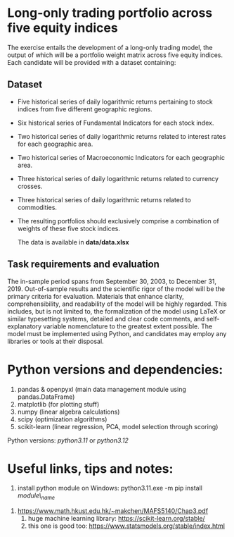 * Long-only trading portfolio across five equity indices
The exercise entails the development of a long-only trading model, the output of which will be a portfolio weight matrix across five equity indices.
Each candidate will be provided with a dataset containing:

** Dataset

 - Five historical series of daily logarithmic returns pertaining to stock indices from five different geographic regions.
 - Six historical series of Fundamental Indicators for each stock index.
 - Two historical series of daily logarithmic returns related to interest rates for each geographic area.
 - Two historical series of Macroeconomic Indicators for each geographic area.
 - Three historical series of daily logarithmic returns related to currency crosses.
 - Three historical series of daily logarithmic returns related to commodities.
 - The resulting portfolios should exclusively comprise a combination of weights of these five stock indices.

   The data is available in *data/data.xlsx*

** Task requirements and evaluation
The in-sample period spans from September 30, 2003, to December 31, 2019.
Out-of-sample results and the scientific rigor of the model will be the primary criteria for evaluation.
Materials that enhance clarity, comprehensibility, and readability of the model will be highly regarded. This includes,
but is not limited to, the formalization of the model using LaTeX or similar typesetting systems, detailed and clear code comments,
and self-explanatory variable nomenclature to the greatest extent possible.
The model must be implemented using Python, and candidates may employ any libraries or tools at their disposal.

* Python versions and dependencies:

       1. pandas & openpyxl (main data management module using pandas.DataFrame)
       2. matplotlib (for plotting stuff)
       3. numpy (linear algebra calculations)
       4. scipy (optimization algorithms)
       5. scikit-learn (linear regression, PCA, model selection through scoring)
	  
Python versions: /python3.11/ or /python3.12/


* Useful links, tips and notes:

        1. install python module on Windows: python3.11.exe -m pip install /module\_name/
	2. https://www.math.hkust.edu.hk/~makchen/MAFS5140/Chap3.pdf
        3. huge machine learning library: https://scikit-learn.org/stable/
        4. this one is good too: https://www.statsmodels.org/stable/index.html
